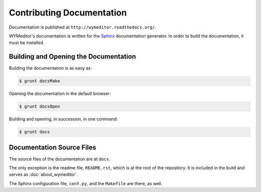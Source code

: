 **************************
Contributing Documentation
**************************

Documentation is published at ``http://wymeditor.readthedocs.org/``.

WYMeditor's documentation is written for the `Sphinx`_ documentation generator.
In order to build the documentation, it must be installed.

Building and Opening the Documentation
======================================

Building the documentation is as easy as:

.. code-block:: shell-session

    $ grunt docsMake

Opening the documentation in the default browser:

.. code-block:: shell-session

    $ grunt docsOpen

Building and opening, in succession, in one command:

.. code-block:: shell-session

    $ grunt docs

Documentation Source Files
==========================

The source files of the documentation are at ``docs``.

The only exception is
the readme file, ``README.rst``,
which is at the root of the repository.
It is included in the build
and serves as :doc:`about_wymeditor`.

The Sphinx configuration file, ``conf.py``,
and the ``Makefile`` are there, as well.

.. _Sphinx: http://sphinx-doc.org/
